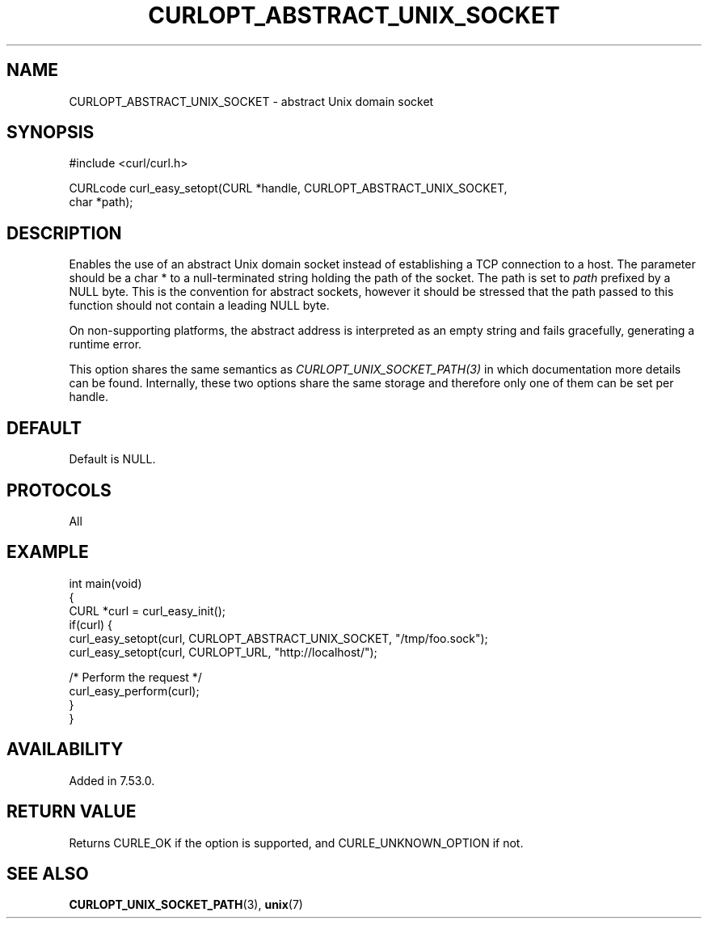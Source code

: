 .\" generated by cd2nroff 0.1 from CURLOPT_ABSTRACT_UNIX_SOCKET.md
.TH CURLOPT_ABSTRACT_UNIX_SOCKET 3 "November 25 2024" libcurl
.SH NAME
CURLOPT_ABSTRACT_UNIX_SOCKET \- abstract Unix domain socket
.SH SYNOPSIS
.nf
#include <curl/curl.h>

CURLcode curl_easy_setopt(CURL *handle, CURLOPT_ABSTRACT_UNIX_SOCKET,
                          char *path);
.fi
.SH DESCRIPTION
Enables the use of an abstract Unix domain socket instead of establishing a
TCP connection to a host. The parameter should be a char * to a
null\-terminated string holding the path of the socket. The path is set to
\fIpath\fP prefixed by a NULL byte. This is the convention for abstract
sockets, however it should be stressed that the path passed to this function
should not contain a leading NULL byte.

On non\-supporting platforms, the abstract address is interpreted as an empty
string and fails gracefully, generating a runtime error.

This option shares the same semantics as \fICURLOPT_UNIX_SOCKET_PATH(3)\fP in
which documentation more details can be found. Internally, these two options
share the same storage and therefore only one of them can be set per handle.
.SH DEFAULT
Default is NULL.
.SH PROTOCOLS
All
.SH EXAMPLE
.nf
int main(void)
{
  CURL *curl = curl_easy_init();
  if(curl) {
    curl_easy_setopt(curl, CURLOPT_ABSTRACT_UNIX_SOCKET, "/tmp/foo.sock");
    curl_easy_setopt(curl, CURLOPT_URL, "http://localhost/");

    /* Perform the request */
    curl_easy_perform(curl);
  }
}
.fi
.SH AVAILABILITY
Added in 7.53.0.
.SH RETURN VALUE
Returns CURLE_OK if the option is supported, and CURLE_UNKNOWN_OPTION if not.
.SH SEE ALSO
.BR CURLOPT_UNIX_SOCKET_PATH (3),
.BR unix (7)
